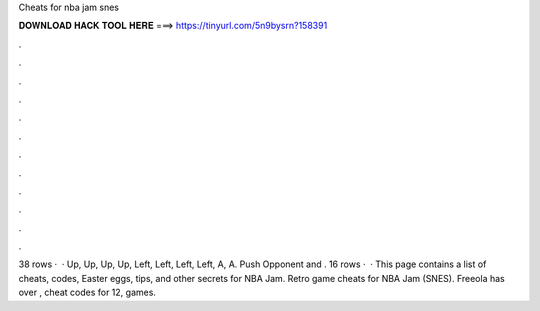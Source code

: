 Cheats for nba jam snes

𝐃𝐎𝐖𝐍𝐋𝐎𝐀𝐃 𝐇𝐀𝐂𝐊 𝐓𝐎𝐎𝐋 𝐇𝐄𝐑𝐄 ===> https://tinyurl.com/5n9bysrn?158391

.

.

.

.

.

.

.

.

.

.

.

.

38 rows ·  · Up, Up, Up, Up, Left, Left, Left, Left, A, A. Push Opponent and . 16 rows ·  · This page contains a list of cheats, codes, Easter eggs, tips, and other secrets for NBA Jam. Retro game cheats for NBA Jam (SNES). Freeola has over , cheat codes for 12, games.